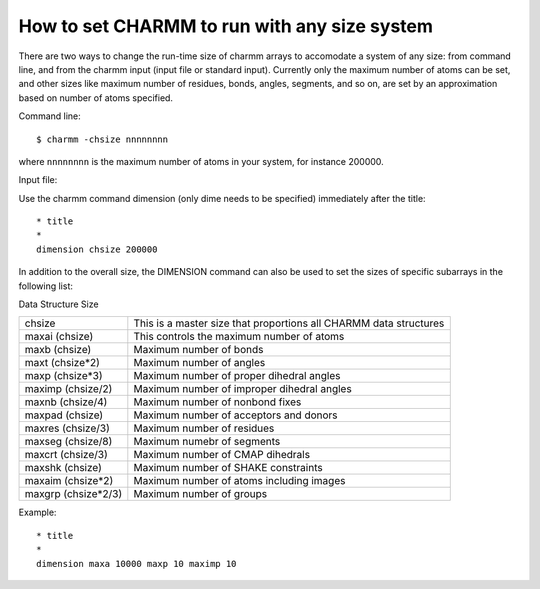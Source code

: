 .. py:module:: dimens

=============================================
How to set CHARMM to run with any size system
=============================================

There are two ways to change the run-time size of charmm
arrays to accomodate a system of any size: from command line, and from
the charmm input (input file or standard input). Currently only the
maximum number of atoms can be set, and other sizes like maximum
number of residues, bonds, angles, segments, and so on, are set by an
approximation based on number of atoms specified.

Command line:

::

    $ charmm -chsize nnnnnnnn

where ``nnnnnnnn`` is the maximum number of atoms in your system, for instance 200000.

Input file:

Use the charmm command dimension (only dime needs to be specified) immediately after the title:

::

    * title
    *
    dimension chsize 200000

In addition to the overall size, the DIMENSION command can also be used to set
the sizes of specific subarrays in the following list:

Data Structure Size

=================== ====================================================
chsize              This is a master size that proportions all CHARMM
                    data structures
maxai  (chsize)     This controls the maximum number of atoms
maxb   (chsize)     Maximum number of bonds
maxt   (chsize*2)   Maximum number of angles
maxp   (chsize*3)   Maximum number of proper dihedral angles
maximp (chsize/2)   Maximum number of improper dihedral angles
maxnb  (chsize/4)   Maximum number of nonbond fixes
maxpad (chsize)     Maximum number of acceptors and donors
maxres (chsize/3)   Maximum number of residues
maxseg (chsize/8)   Maximum numebr of segments
maxcrt (chsize/3)   Maximum number of CMAP dihedrals
maxshk (chsize)     Maximum number of SHAKE constraints
maxaim (chsize*2)   Maximum number of atoms including images
maxgrp (chsize*2/3) Maximum number of groups
=================== ====================================================

Example:

::

    * title
    *
    dimension maxa 10000 maxp 10 maximp 10


